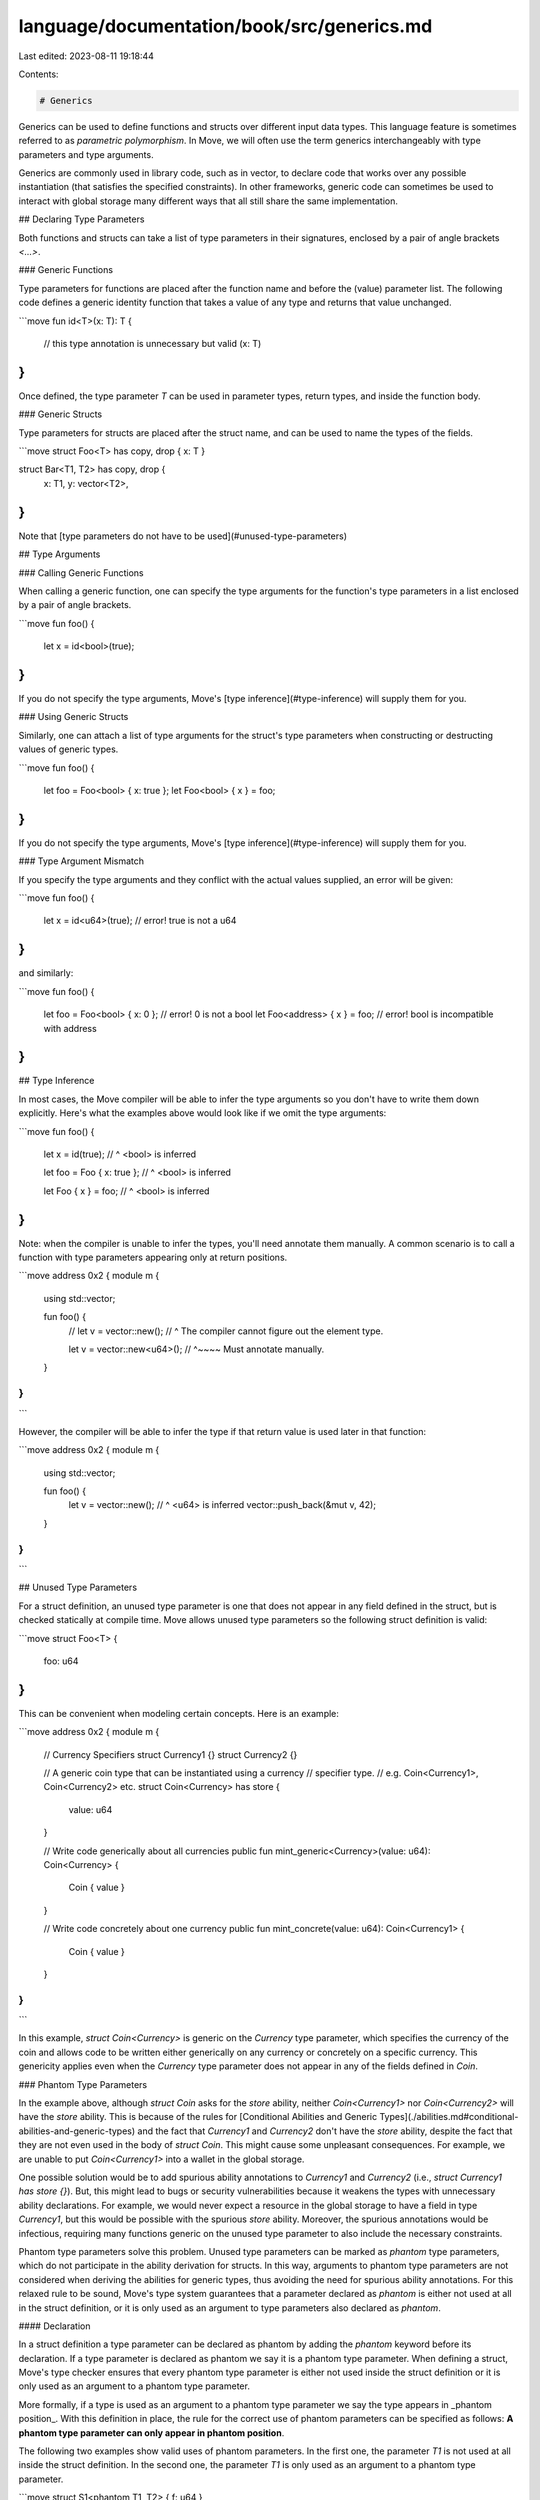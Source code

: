 language/documentation/book/src/generics.md
===========================================

Last edited: 2023-08-11 19:18:44

Contents:

.. code-block:: md

    # Generics

Generics can be used to define functions and structs over different input data types. This language feature is sometimes referred to as *parametric polymorphism*. In Move, we will often use the term generics interchangeably with type parameters and type arguments.

Generics are commonly used in library code, such as in vector, to declare code that works over any possible instantiation (that satisfies the specified constraints). In other frameworks, generic code can sometimes be used to interact with global storage many different ways that all still share the same implementation.

## Declaring Type Parameters

Both functions and structs can take a list of type parameters in their signatures, enclosed by a pair of angle brackets `<...>`.

### Generic Functions

Type parameters for functions are placed after the function name and before the (value) parameter list. The following code defines a generic identity function that takes a value of any type and returns that value unchanged.

```move
fun id<T>(x: T): T {
    // this type annotation is unnecessary but valid
    (x: T)
}
```

Once defined, the type parameter `T` can be used in parameter types, return types, and inside the function body.

### Generic Structs

Type parameters for structs are placed after the struct name, and can be used to name the types of the fields.

```move
struct Foo<T> has copy, drop { x: T }

struct Bar<T1, T2> has copy, drop {
    x: T1,
    y: vector<T2>,
}
```

Note that [type parameters do not have to be used](#unused-type-parameters)

## Type Arguments

### Calling Generic Functions

When calling a generic function, one can specify the type arguments for the function's type parameters in a list enclosed by a pair of angle brackets.

```move
fun foo() {
    let x = id<bool>(true);
}
```

If you do not specify the type arguments, Move's [type inference](#type-inference) will supply them for you.

### Using Generic Structs

Similarly, one can attach a list of type arguments for the struct's type parameters when constructing or destructing values of generic types.

```move
fun foo() {
    let foo = Foo<bool> { x: true };
    let Foo<bool> { x } = foo;
}
```

If you do not specify the type arguments, Move's [type inference](#type-inference) will supply them for you.

### Type Argument Mismatch

If you specify the type arguments and they conflict with the actual values supplied, an error will be given:

```move
fun foo() {
    let x = id<u64>(true); // error! true is not a u64
}
```

and similarly:

```move
fun foo() {
    let foo = Foo<bool> { x: 0 }; // error! 0 is not a bool
    let Foo<address> { x } = foo; // error! bool is incompatible with address
}
```

## Type Inference

In most cases, the Move compiler will be able to infer the type arguments so you don't have to write them down explicitly. Here's what the examples above would look like if we omit the type arguments:

```move
fun foo() {
    let x = id(true);
    //        ^ <bool> is inferred

    let foo = Foo { x: true };
    //           ^ <bool> is inferred

    let Foo { x } = foo;
    //     ^ <bool> is inferred
}
```

Note: when the compiler is unable to infer the types, you'll need annotate them manually. A common scenario is to call a function with type parameters appearing only at return positions.

```move
address 0x2 {
module m {
    using std::vector;

    fun foo() {
        // let v = vector::new();
        //                    ^ The compiler cannot figure out the element type.

        let v = vector::new<u64>();
        //                 ^~~~~ Must annotate manually.
    }
}
}
```

However, the compiler will be able to infer the type if that return value is used later in that function:

```move
address 0x2 {
module m {
    using std::vector;

    fun foo() {
        let v = vector::new();
        //                 ^ <u64> is inferred
        vector::push_back(&mut v, 42);
    }
}
}
```

## Unused Type Parameters

For a struct definition,
an unused type parameter is one that
does not appear in any field defined in the struct,
but is checked statically at compile time.
Move allows unused type parameters so the following struct definition is valid:

```move
struct Foo<T> {
    foo: u64
}
```

This can be convenient when modeling certain concepts. Here is an example:

```move
address 0x2 {
module m {
    // Currency Specifiers
    struct Currency1 {}
    struct Currency2 {}

    // A generic coin type that can be instantiated using a currency
    // specifier type.
    //   e.g. Coin<Currency1>, Coin<Currency2> etc.
    struct Coin<Currency> has store {
        value: u64
    }

    // Write code generically about all currencies
    public fun mint_generic<Currency>(value: u64): Coin<Currency> {
        Coin { value }
    }

    // Write code concretely about one currency
    public fun mint_concrete(value: u64): Coin<Currency1> {
        Coin { value }
    }
}
}
```

In this example,
`struct Coin<Currency>` is generic on the `Currency` type parameter,
which specifies the currency of the coin and
allows code to be written either
generically on any currency or
concretely on a specific currency.
This genericity applies even when the `Currency` type parameter
does not appear in any of the fields defined in `Coin`.

### Phantom Type Parameters

In the example above,
although `struct Coin` asks for the `store` ability,
neither `Coin<Currency1>` nor `Coin<Currency2>` will have the `store` ability.
This is because of the rules for
[Conditional Abilities and Generic Types](./abilities.md#conditional-abilities-and-generic-types)
and the fact that `Currency1` and `Currency2` don't have the `store` ability,
despite the fact that they are not even used in the body of `struct Coin`.
This might cause some unpleasant consequences.
For example, we are unable to put `Coin<Currency1>` into a wallet in the global storage.

One possible solution would be to
add spurious ability annotations to `Currency1` and `Currency2`
(i.e., `struct Currency1 has store {}`).
But, this might lead to bugs or security vulnerabilities
because it weakens the types with unnecessary ability declarations.
For example, we would never expect a resource in the global storage to have a field in type `Currency1`,
but this would be possible with the spurious `store` ability.
Moreover, the spurious annotations would be infectious,
requiring many functions generic on the unused type parameter to also include the necessary constraints.

Phantom type parameters solve this problem.
Unused type parameters can be marked as *phantom* type parameters,
which do not participate in the ability derivation for structs.
In this way,
arguments to phantom type parameters are not considered when deriving the abilities for generic types,
thus avoiding the need for spurious ability annotations.
For this relaxed rule to be sound,
Move's type system guarantees that a parameter declared as `phantom` is either
not used at all in the struct definition, or
it is only used as an argument to type parameters also declared as `phantom`.

#### Declaration

In a struct definition
a type parameter can be declared as phantom by adding the `phantom` keyword before its declaration.
If a type parameter is declared as phantom we say it is a phantom type parameter.
When defining a struct, Move's type checker ensures that every phantom type parameter is either
not used inside the struct definition or
it is only used as an argument to a phantom type parameter.

More formally,
if a type is used as an argument to a phantom type parameter
we say the type appears in _phantom position_.
With this definition in place,
the rule for the correct use of phantom parameters can be specified as follows:
**A phantom type parameter can only appear in phantom position**.

The following two examples show valid uses of phantom parameters.
In the first one,
the parameter `T1` is not used at all inside the struct definition.
In the second one, the parameter `T1` is only used as an argument to a phantom type parameter.

```move
struct S1<phantom T1, T2> { f: u64 }
                  ^^
                  Ok: T1 does not appear inside the struct definition


struct S2<phantom T1, T2> { f: S1<T1, T2> }
                                  ^^
                                  Ok: T1 appears in phantom position
```

The following code shows examples of violations of the rule:

```move
struct S1<phantom T> { f: T }
                          ^
                          Error: Not a phantom position

struct S2<T> { f: T }

struct S3<phantom T> { f: S2<T> }
                             ^
                             Error: Not a phantom position
```

#### Instantiation

When instantiating a struct,
the arguments to phantom parameters are excluded when deriving the struct abilities.
For example, consider the following code:

```move
struct S<T1, phantom T2> has copy { f: T1 }
struct NoCopy {}
struct HasCopy has copy {}
```

Consider now the type `S<HasCopy, NoCopy>`.
Since `S` is defined with `copy` and all non-phantom arguments have `copy`
then `S<HasCopy, NoCopy>` also has `copy`.

#### Phantom Type Parameters with Ability Constraints

Ability constraints and phantom type parameters are orthogonal features in the sense that
phantom parameters can be declared with ability constraints.
When instantiating a phantom type parameter with an ability constraint,
the type argument has to satisfy that constraint,
even though the parameter is phantom.
For example, the following definition is perfectly valid:

```move
struct S<phantom T: copy> {}
```

The usual restrictions apply and `T` can only be instantiated with arguments having `copy`.

## Constraints

In the examples above, we have demonstrated how one can use type parameters to define "unknown" types that can be plugged in by callers at a later time. This however means the type system has little information about the type and has to perform checks in a very conservative way. In some sense, the type system must assume the worst case scenario for an unconstrained generic. Simply put, by default generic type parameters have no [abilities](./abilities.md).

This is where constraints come into play: they offer a way to specify what properties these unknown types have so the type system can allow operations that would otherwise be unsafe.

### Declaring Constraints

Constraints can be imposed on type parameters using the following syntax.

```move
// T is the name of the type parameter
T: <ability> (+ <ability>)*
```

The `<ability>` can be any of the four [abilities](./abilities.md), and a type parameter can be constrained with multiple abilities at once. So all of the following would be valid type parameter declarations:

```move
T: copy
T: copy + drop
T: copy + drop + store + key
```

### Verifying Constraints

Constraints are checked at call sites so the following code won't compile.

```move
struct Foo<T: key> { x: T }

struct Bar { x: Foo<u8> }
//                  ^ error! u8 does not have 'key'

struct Baz<T> { x: Foo<T> }
//                     ^ error! T does not have 'key'
```

```move
struct R {}

fun unsafe_consume<T>(x: T) {
    // error! x does not have 'drop'
}

fun consume<T: drop>(x: T) {
    // valid!
    // x will be dropped automatically
}

fun foo() {
    let r = R {};
    consume<R>(r);
    //      ^ error! R does not have 'drop'
}
```

```move
struct R {}

fun unsafe_double<T>(x: T) {
    (copy x, x)
    // error! x does not have 'copy'
}

fun double<T: copy>(x: T) {
    (copy x, x) // valid!
}

fun foo(): (R, R) {
    let r = R {};
    double<R>(r)
    //     ^ error! R does not have 'copy'
}
```

For more information, see the abilities section on [conditional abilities and generic types](./abilities.html#conditional-abilities-and-generic-types).

## Limitations on Recursions

### Recursive Structs

Generic structs can not contain fields of the same type, either directly or indirectly, even with different type arguments. All of the following struct definitions are invalid:

```move
struct Foo<T> {
    x: Foo<u64> // error! 'Foo' containing 'Foo'
}

struct Bar<T> {
    x: Bar<T> // error! 'Bar' containing 'Bar'
}

// error! 'A' and 'B' forming a cycle, which is not allowed either.
struct A<T> {
    x: B<T, u64>
}

struct B<T1, T2> {
    x: A<T1>
    y: A<T2>
}
```

### Advanced Topic: Type-level Recursions

Move allows generic functions to be called recursively. However, when used in combination with generic structs, this could create an infinite number of types in certain cases, and allowing this means adding unnecessary complexity to the compiler, vm and other language components. Therefore, such recursions are forbidden.

Allowed:

```move
address 0x2 {
module m {
    struct A<T> {}

    // Finitely many types -- allowed.
    // foo<T> -> foo<T> -> foo<T> -> ... is valid
    fun foo<T>() {
        foo<T>();
    }

    // Finitely many types -- allowed.
    // foo<T> -> foo<A<u64>> -> foo<A<u64>> -> ... is valid
    fun foo<T>() {
        foo<A<u64>>();
    }
}
}
```

Not allowed:

```move
address 0x2 {
module m {
    struct A<T> {}

    // Infinitely many types -- NOT allowed.
    // error!
    // foo<T> -> foo<A<T>> -> foo<A<A<T>>> -> ...
    fun foo<T>() {
        foo<Foo<T>>();
    }
}
}
```

```move
address 0x2 {
module n {
    struct A<T> {}

    // Infinitely many types -- NOT allowed.
    // error!
    // foo<T1, T2> -> bar<T2, T1> -> foo<T2, A<T1>>
    //   -> bar<A<T1>, T2> -> foo<A<T1>, A<T2>>
    //   -> bar<A<T2>, A<T1>> -> foo<A<T2>, A<A<T1>>>
    //   -> ...
    fun foo<T1, T2>() {
        bar<T2, T1>();
    }

    fun bar<T1, T2> {
        foo<T1, A<T2>>();
    }
}
}
```

Note, the check for type level recursions is based on a conservative analysis on the call sites and does NOT take control flow or runtime values into account.

```move
address 0x2 {
module m {
    struct A<T> {}

    fun foo<T>(n: u64) {
        if (n > 0) {
            foo<A<T>>(n - 1);
        };
    }
}
}
```

The function in the example above will technically terminate for any given input and therefore only creating finitely many types, but it is still considered invalid by Move's type system.


